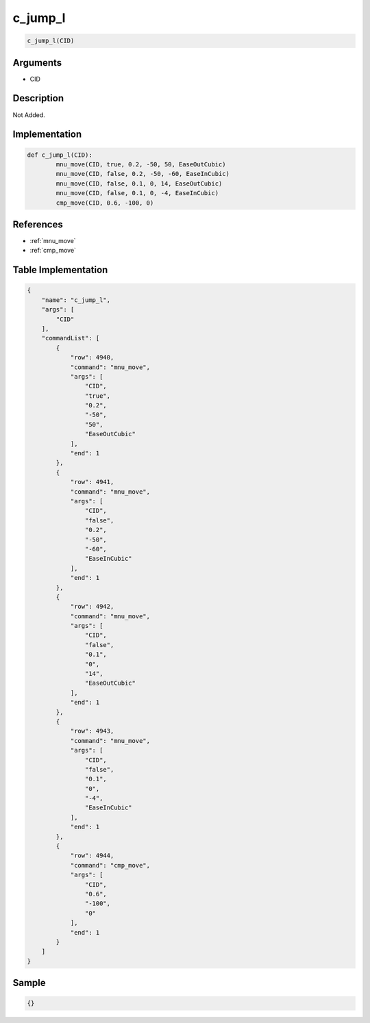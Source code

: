 .. _c_jump_l:

c_jump_l
========================

.. code-block:: text

	c_jump_l(CID)


Arguments
------------

* CID

Description
-------------

Not Added.

Implementation
-------------

.. code-block:: python

	def c_jump_l(CID):
		mnu_move(CID, true, 0.2, -50, 50, EaseOutCubic)
		mnu_move(CID, false, 0.2, -50, -60, EaseInCubic)
		mnu_move(CID, false, 0.1, 0, 14, EaseOutCubic)
		mnu_move(CID, false, 0.1, 0, -4, EaseInCubic)
		cmp_move(CID, 0.6, -100, 0)

References
-------------
* :ref:`mnu_move`
* :ref:`cmp_move`

Table Implementation
-------------

.. code-block:: json

	{
	    "name": "c_jump_l",
	    "args": [
	        "CID"
	    ],
	    "commandList": [
	        {
	            "row": 4940,
	            "command": "mnu_move",
	            "args": [
	                "CID",
	                "true",
	                "0.2",
	                "-50",
	                "50",
	                "EaseOutCubic"
	            ],
	            "end": 1
	        },
	        {
	            "row": 4941,
	            "command": "mnu_move",
	            "args": [
	                "CID",
	                "false",
	                "0.2",
	                "-50",
	                "-60",
	                "EaseInCubic"
	            ],
	            "end": 1
	        },
	        {
	            "row": 4942,
	            "command": "mnu_move",
	            "args": [
	                "CID",
	                "false",
	                "0.1",
	                "0",
	                "14",
	                "EaseOutCubic"
	            ],
	            "end": 1
	        },
	        {
	            "row": 4943,
	            "command": "mnu_move",
	            "args": [
	                "CID",
	                "false",
	                "0.1",
	                "0",
	                "-4",
	                "EaseInCubic"
	            ],
	            "end": 1
	        },
	        {
	            "row": 4944,
	            "command": "cmp_move",
	            "args": [
	                "CID",
	                "0.6",
	                "-100",
	                "0"
	            ],
	            "end": 1
	        }
	    ]
	}

Sample
-------------

.. code-block:: json

	{}
